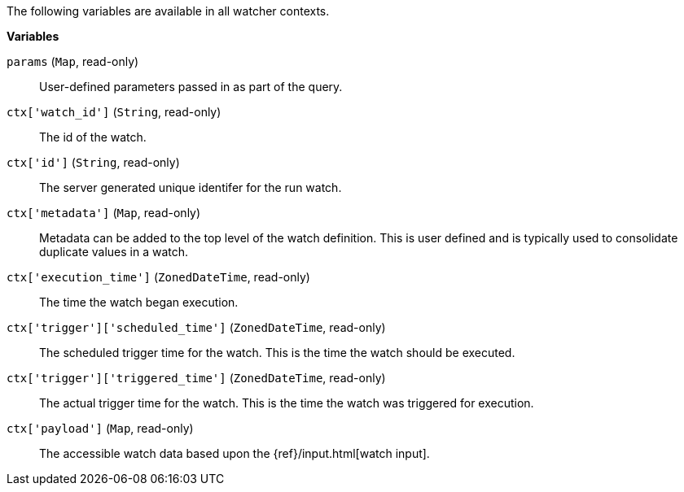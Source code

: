 The following variables are available in all watcher contexts.

*Variables*

`params` (`Map`, read-only)::
        User-defined parameters passed in as part of the query.

`ctx['watch_id']` (`String`, read-only)::
        The id of the watch.

`ctx['id']` (`String`, read-only)::
        The server generated unique identifer for the run watch.

`ctx['metadata']` (`Map`, read-only)::
        Metadata can be added to the top level of the watch definition. This
        is user defined and is typically used to consolidate duplicate values
        in a watch.

`ctx['execution_time']` (`ZonedDateTime`, read-only)::
        The time the watch began execution.

`ctx['trigger']['scheduled_time']` (`ZonedDateTime`, read-only)::
        The scheduled trigger time for the watch. This is the time the
        watch should be executed.

`ctx['trigger']['triggered_time']` (`ZonedDateTime`, read-only)::
        The actual trigger time for the watch. This is the time the
        watch was triggered for execution.

`ctx['payload']` (`Map`, read-only)::
        The accessible watch data based upon the
        {ref}/input.html[watch input].
